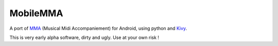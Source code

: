 MobileMMA
=========

A port of `MMA <http://www.mellowood.ca/mma/>`_ (Musical Midi Accompaniement) for Android, using python and `Kivy <http://kivy.org>`_.

This is very early alpha software, dirty and ugly. Use at your own risk !
